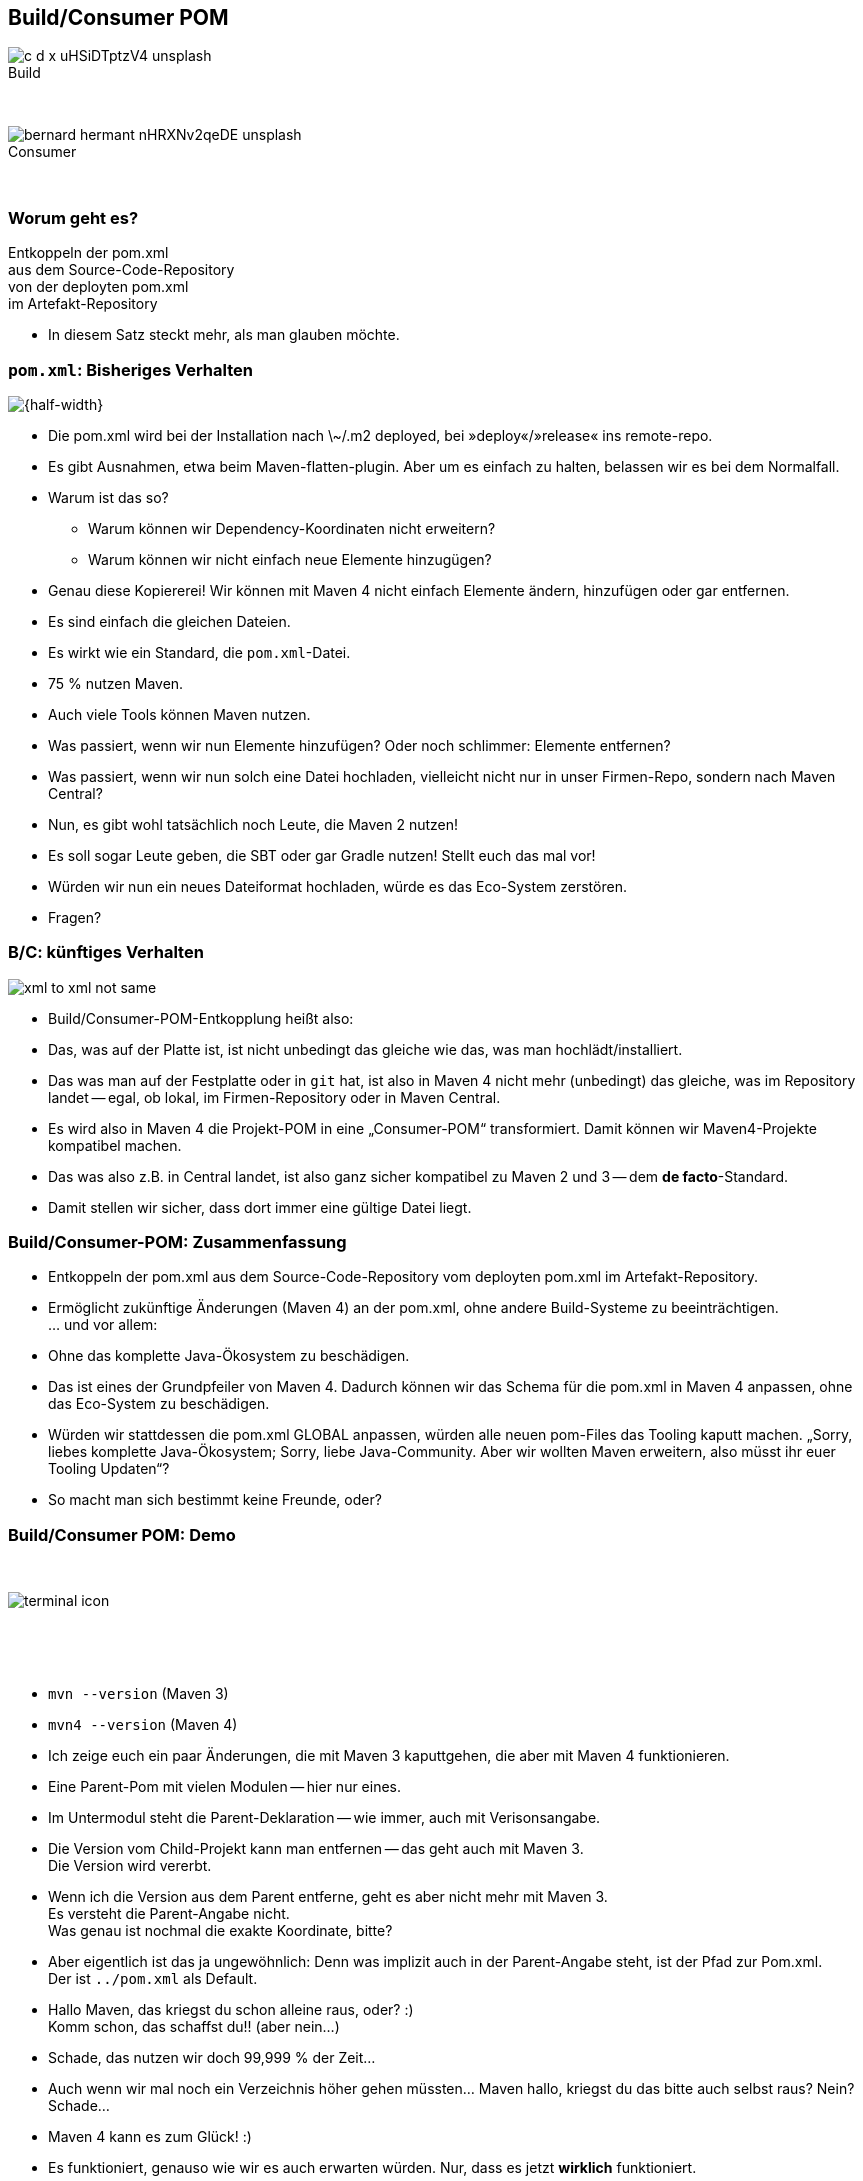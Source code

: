 
[.columns]
== Build/Consumer POM

[.column]
image:c-d-x-uHSiDTptzV4-unsplash.jpg[] +
Build

{nbsp}

[.column]
image:bernard-hermant-nHRXNv2qeDE-unsplash.jpg[] +
Consumer

{nbsp}


=== Worum geht es?

Entkoppeln der pom.xml +
aus dem Source-Code-Repository +
von der deployten pom.xml +
im Artefakt-Repository +

[.notes]
--
* In diesem Satz steckt mehr, als man glauben möchte.
--

[transition=fade,transition-speed=fast]
=== `pom.xml`: Bisheriges Verhalten

image::xml_to_xml.png[{half-width}]


[.notes]
--
* Die pom.xml wird bei der Installation nach \~/.m2 deployed, bei »deploy«/»release« ins remote-repo.
* Es gibt Ausnahmen, etwa beim Maven-flatten-plugin. Aber um es einfach zu halten, belassen wir es bei dem Normalfall.
* Warum ist das so? +
** Warum können wir Dependency-Koordinaten nicht erweitern?
** Warum können wir nicht einfach neue Elemente hinzugügen?
* Genau diese Kopiererei! Wir können mit Maven 4 nicht einfach Elemente ändern, hinzufügen oder gar entfernen.
* Es sind einfach die gleichen Dateien.
* Es wirkt wie ein Standard, die `pom.xml`-Datei.
* 75 % nutzen Maven.
* Auch viele Tools können Maven nutzen.
* Was passiert, wenn wir nun Elemente hinzufügen? Oder noch schlimmer: Elemente entfernen?
* Was passiert, wenn wir nun solch eine Datei hochladen, vielleicht nicht nur in unser Firmen-Repo, sondern nach Maven Central?
* Nun, es gibt wohl tatsächlich noch Leute, die Maven 2 nutzen!
* Es soll sogar Leute geben, die SBT oder gar Gradle nutzen!
Stellt euch das mal vor!
* Würden wir nun ein neues Dateiformat hochladen, würde es das Eco-System zerstören.
* Fragen?
--

[transition=fade,transition-speed=fast]
=== B/C: künftiges Verhalten

image::xml_to_xml_not_same.png[]

[.notes]
--
* Build/Consumer-POM-Entkopplung heißt also:
* Das, was auf der Platte ist, ist nicht unbedingt das gleiche wie das, was man hochlädt/installiert.
* Das was man auf der Festplatte oder in `git` hat, ist also in Maven 4 nicht mehr (unbedingt) das gleiche, was im Repository landet -- egal, ob lokal, im Firmen-Repository oder in Maven Central.
* Es wird also in Maven 4 die Projekt-POM in eine „Consumer-POM“ transformiert. Damit können wir Maven4-Projekte kompatibel machen.
* Das was also z.B. in Central landet, ist also ganz sicher kompatibel zu Maven 2 und 3 -- dem *de facto*-Standard.
* Damit stellen wir sicher, dass dort immer eine gültige Datei liegt.
--

=== Build/Consumer-POM: Zusammenfassung

[%steps]
* Entkoppeln der pom.xml aus dem Source-Code-Repository vom deployten pom.xml im Artefakt-Repository.
* Ermöglicht zukünftige Änderungen (Maven 4) an der pom.xml, ohne andere Build-Systeme zu beeinträchtigen. +
… und vor allem:
* Ohne das komplette Java-Ökosystem zu beschädigen.

[.notes]
--
* Das ist eines der Grundpfeiler von Maven 4. Dadurch können wir das Schema für die pom.xml in Maven 4 anpassen, ohne das Eco-System zu beschädigen.
* Würden wir stattdessen die pom.xml GLOBAL anpassen, würden alle neuen pom-Files das Tooling kaputt machen. „Sorry, liebes komplette Java-Ökosystem; Sorry, liebe Java-Community. Aber wir wollten Maven erweitern, also müsst ihr euer Tooling Updaten“?
* So macht man sich bestimmt keine Freunde, oder?
--

=== Build/Consumer POM: Demo

[.column]
{nbsp}
[.column]
image::terminal-icon.svg[]
[.column]
{nbsp}

{nbsp}

[.notes]
--
* `mvn --version` (Maven 3)
* `mvn4 --version` (Maven 4)
* Ich zeige euch ein paar Änderungen, die mit Maven 3 kaputtgehen, die aber mit Maven 4 funktionieren.
* Eine Parent-Pom mit vielen Modulen -- hier nur eines.
* Im Untermodul steht die Parent-Deklaration -- wie immer, auch mit Verisonsangabe.
* Die Version vom Child-Projekt kann man entfernen -- das geht auch mit Maven 3. +
Die Version wird vererbt.
* Wenn ich die Version aus dem Parent entferne, geht es aber nicht mehr mit Maven 3. +
Es versteht die Parent-Angabe nicht. +
Was genau ist nochmal die exakte Koordinate, bitte?
* Aber eigentlich ist das ja ungewöhnlich: Denn was implizit auch in der Parent-Angabe steht, ist der Pfad zur Pom.xml. +
Der ist `../pom.xml` als Default.
* Hallo Maven, das kriegst du schon alleine raus, oder? ++:)++  +
Komm schon, das schaffst du!! (aber nein...)
* Schade, das nutzen wir doch 99,999 % der Zeit...
* Auch wenn wir mal noch ein Verzeichnis höher gehen müssten... Maven hallo, kriegst du das bitte auch selbst raus? Nein? Schade...
* Maven 4 kann es zum Glück! ++:)++
* Es funktioniert, genauso wie wir es auch erwarten würden. Nur, dass es jetzt *wirklich* funktioniert.
* Wir haben also einige Elemente entfernt:
** Beide Versionen
** $ mvn4 install
** vim ++\~/.m2/repository/...++
** Maven 4 hat also die Build-Pom genommen
** Sachen selbst herausgefunden und implizit hinzugefügt
** ... und genau diese Datei installiert.
* Kleines Beispiel, aber zeigt ganz gut, was wir vorhaben.
* Vielleicht auch inter-projekt-Dependencies so auflösen.
** Warum noch version=++${project.version}++ jedesmal schreiben?
* Fragen?
--
